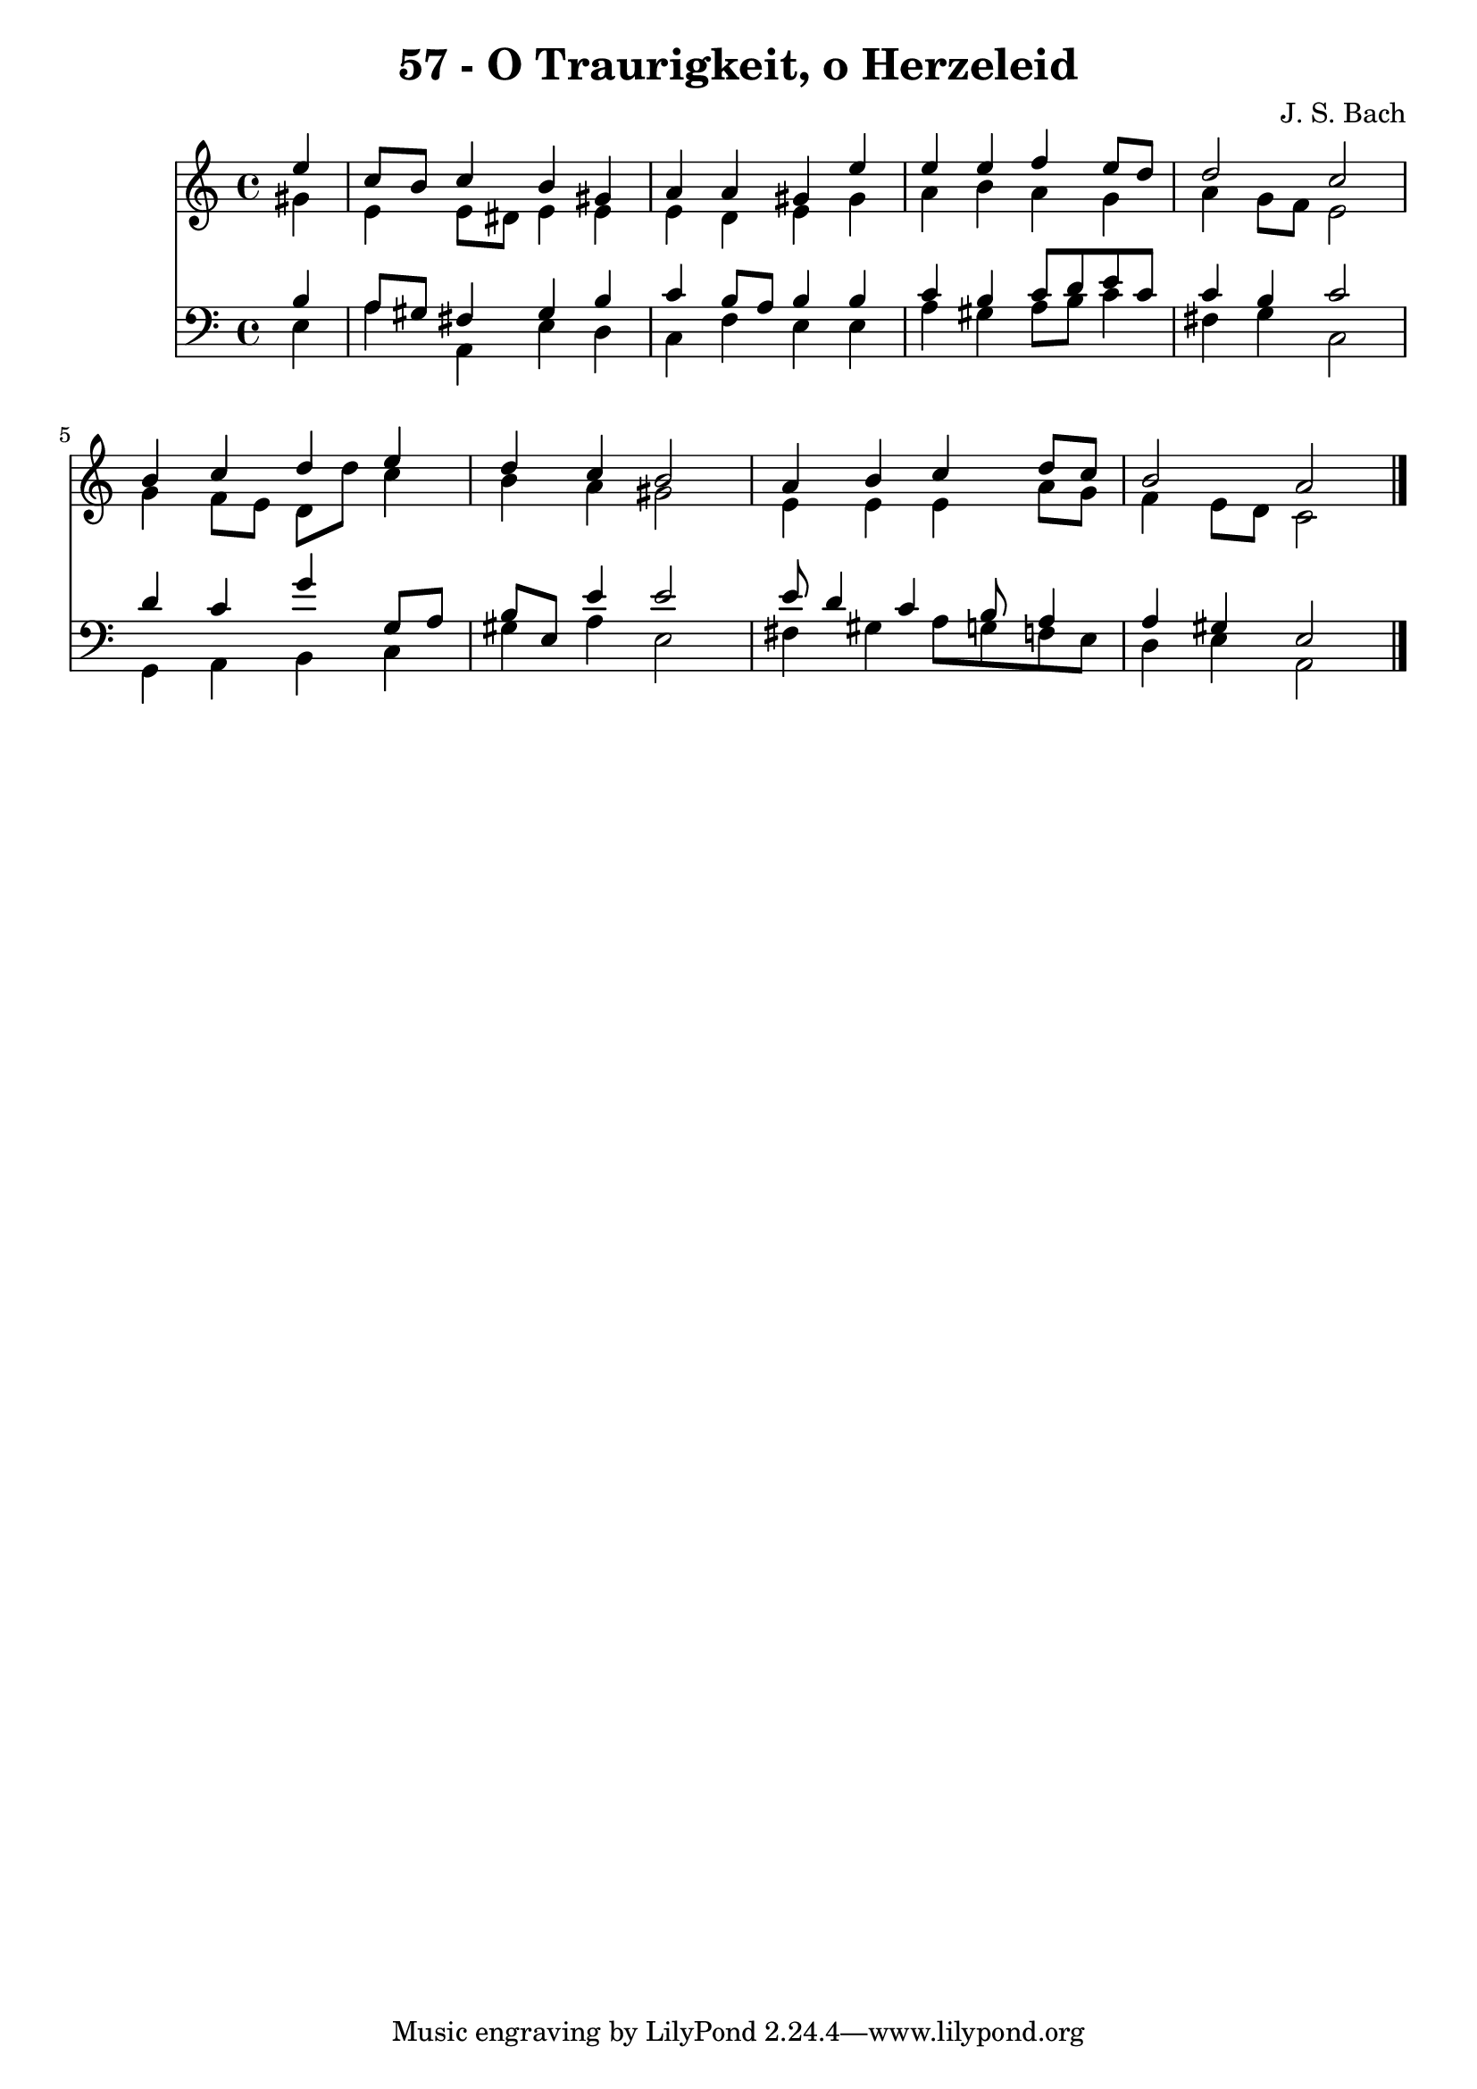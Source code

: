 
\version "2.10.33"

\header {
  title = "57 - O Traurigkeit, o Herzeleid"
  composer = "J. S. Bach"
}

global =  {
  \time 4/4 
  \key a \minor
}

soprano = \relative c {
  \partial 4 e''4 
  c8 b c4 b gis 
  a a gis e' 
  e e f e8 d 
  d2 c 
  b4 c d e 
  d c b2 
  a4 b c d8 c 
  b2 a 
}


alto = \relative c {
  \partial 4 gis''4 
  e e8 dis e4 e 
  e d e gis 
  a b a g 
  a g8 f e2 
  g4 f8 e d d' c4 
  b a gis2 
  e4 e e a8 g 
  f4 e8 d c2 
}


tenor = \relative c {
  \partial 4 b'4 
  a8 gis fis4 gis b 
  c b8 a b4 b 
  c b c8 d e c 
  c4 b c2 
  d4 c g' g,8 a 
  b e, e'4 e2 
  e8 d4 c b8 a4 
  a gis e2 
}


baixo = \relative c {
  \partial 4 e4 
  a a, e' d 
  c f e e 
  a gis a8 b c4 
  fis, g c,2 
  g4 a b c 
  gis' a e2 
  fis4 gis a8 g f e 
  d4 e a,2 
}


\score {
  <<
    \new Staff {
      <<
        \global
        \new Voice = "1" { \voiceOne \soprano }
        \new Voice = "2" { \voiceTwo \alto }
      >>
    }
    \new Staff {
      <<
        \global
        \clef "bass"
        \new Voice = "1" {\voiceOne \tenor }
        \new Voice = "2" { \voiceTwo \baixo \bar "|."}
      >>
    }
  >>
}